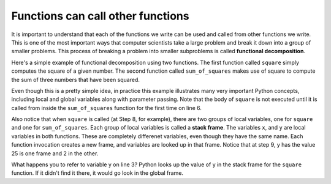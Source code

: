 ..  Copyright (C)  Brad Miller, David Ranum, Jeffrey Elkner, Peter Wentworth, Allen B. Downey, Chris
    Meyers, and Dario Mitchell.  Permission is granted to copy, distribute
    and/or modify this document under the terms of the GNU Free Documentation
    License, Version 1.3 or any later version published by the Free Software
    Foundation; with Invariant Sections being Forward, Prefaces, and
    Contributor List, no Front-Cover Texts, and no Back-Cover Texts.  A copy of
    the license is included in the section entitled "GNU Free Documentation
    License".

Functions can call other functions
----------------------------------

It is important to understand that each of the functions we write can be used
and called from other functions we write.  This is one of the most important
ways that computer scientists take a large problem and break it down into a
group of smaller problems. This process of breaking a problem into smaller
subproblems is called **functional decomposition**.

Here's a simple example of functional decomposition using two functions. The
first function called ``square`` simply computes the square of a given number.
The second function called ``sum_of_squares`` makes use of square to compute
the sum of three numbers that have been squared.

.. codelens:: functions2_6

    def square(x):
        y = x * x
        return y

    def sum_of_squares(x,y,z):
        a = square(x)
        b = square(y)
        c = square(z)

        return a+b+c

    a = -5
    b = 2
    c = 10
    result = sum_of_squares(a,b,c)
    print result


Even though this is a pretty simple idea, in practice this example
illustrates many very important Python concepts, including local and global
variables along with parameter passing.  Note that the body of ``square`` is not 
executed until it is called from inside the ``sum_of_squares``
function for the first time on line 6.  

Also notice that when ``square`` is
called (at Step 8, for example), there are two groups of local variables, one for ``square`` and one
for ``sum_of_squares``.  Each group of local variables is called a **stack
frame**. The variables ``x``, and ``y`` 
are local variables in both functions. These are completely differenet variables, even 
though they have the same name. Each function invocation creates a new frame, and
variables are looked up in that frame. Notice that at step 9, y has the value 25 is one frame
and 2 in the other.  

What happens you to refer to variable y on line 3? Python looks up the value of y
in the stack frame for the ``square`` function. If it didn't find it there, it
would go look in the global frame.  

.. index:: flow of execution


